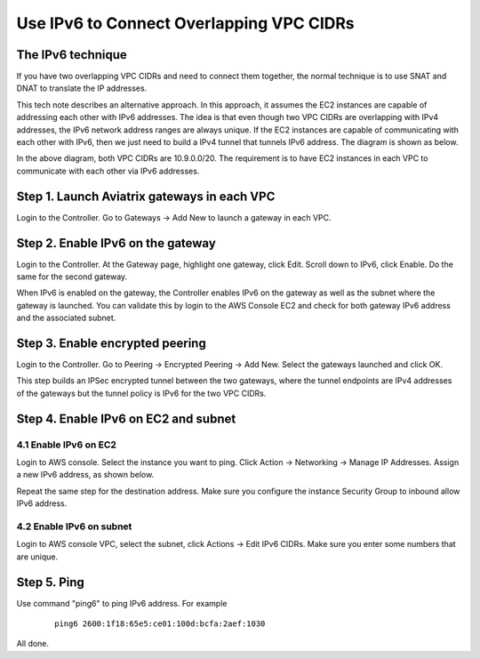 ﻿.. meta::
   :description: Use IPv6 to connect overlapping VPC CIDRs
   :keywords: IPv6, Peering,  SNAT, DNAT, Aviatrix Transit network


=========================================================================================
Use IPv6 to Connect Overlapping VPC CIDRs
=========================================================================================

The IPv6 technique
---------------------

If you have two overlapping VPC CIDRs and need to connect them together, the normal technique is to use SNAT and DNAT to translate
the IP addresses. 

This tech note describes an alternative approach. In this approach, it assumes the EC2 instances are capable of addressing each
other with IPv6 addresses. The idea is that even though two VPC CIDRs are overlapping with IPv4 addresses, 
the IPv6 network address ranges are 
always unique. If the EC2 instances are capable of communicating with each other with IPv6, then we just need to build a IPv4 
tunnel that tunnels IPv6 address. The diagram is shown as below. 

|ipv6_peering|

In the above diagram, both VPC CIDRs are 10.9.0.0/20. The requirement is to have EC2 instances in each VPC to communicate with
each other via IPv6 addresses. 

Step 1. Launch Aviatrix gateways in each VPC
----------------------------------------------

Login to the Controller. Go to Gateways -> Add New to launch a gateway in each VPC. 

Step 2. Enable IPv6 on the gateway
-----------------------------------

Login to the Controller. At the Gateway page, highlight one gateway, click Edit. Scroll down to IPv6, click Enable. Do the same 
for the second gateway. 

When IPv6 is enabled on the gateway, the Controller enables IPv6 on the gateway as well as the subnet where the 
gateway is launched. You can validate this by login to the AWS Console EC2 and check for both gateway IPv6 address and the 
associated subnet. 

Step 3. Enable encrypted peering
----------------------------------

Login to the Controller. Go to Peering -> Encrypted Peering -> Add New. Select the gateways launched and click OK. 

This step builds an IPSec encrypted tunnel between the two gateways, where the tunnel endpoints are IPv4 addresses of the
gateways but the tunnel policy is IPv6 for the two VPC CIDRs.  

Step 4. Enable IPv6 on EC2 and subnet
--------------------------------------

4.1 Enable IPv6 on EC2
^^^^^^^^^^^^^^^^^^^^^^^^^
Login to AWS console. Select the instance you want to ping. Click Action -> Networking -> Manage IP Addresses. Assign a new 
IPv6 address, as shown below.

|ipv6_addr|

Repeat the same step for the destination address. Make sure you configure the instance Security Group to inbound allow IPv6 address. 

4.2 Enable IPv6 on subnet
^^^^^^^^^^^^^^^^^^^^^^^^^^^^

Login to AWS console VPC, select the subnet, click Actions -> Edit IPv6 CIDRs. Make sure you enter some numbers that are unique. 

|ipv6_subnet|

Step 5. Ping
--------------

Use command "ping6" to ping IPv6 address. For example

 ::

     ping6 2600:1f18:65e5:ce01:100d:bcfa:2aef:1030

All done. 

.. |ipv6_peering| image:: ipv6_peering_media/ipv6_peering.png
   :scale: 30%


.. |ipv6_addr| image:: ipv6_peering_media/ipv6_addr.png
   :scale: 30%

.. |ipv6_subnet| image:: ipv6_peering_media/ipv6_subnet.png
   :scale: 30%

.. disqus::
